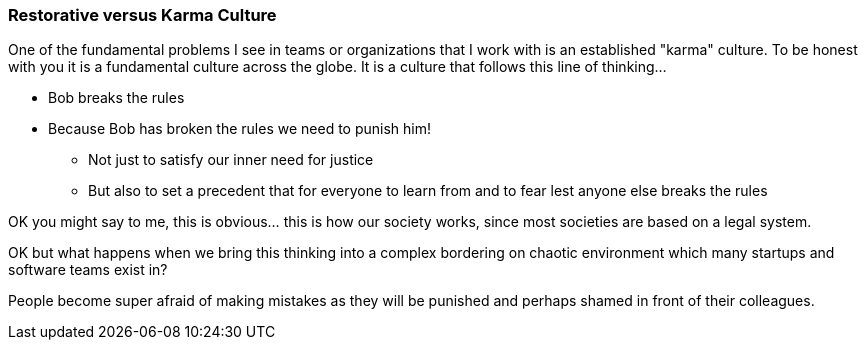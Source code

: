 === Restorative versus Karma Culture

One of the fundamental problems I see in teams or organizations that I work with is an established "karma" culture.
To be honest with you it is a fundamental culture across the globe.
It is a culture that follows this line of thinking...

* Bob breaks the rules
* Because Bob has broken the rules we need to punish him!
** Not just to satisfy our inner need for justice
** But also to set a precedent that for everyone to learn from and to fear lest anyone else breaks the rules

OK you might say to me, this is obvious... this is how our society works,
since most societies are based on a legal system.

OK but what happens when we bring this thinking into a complex bordering on chaotic environment
which many startups and software teams exist in?

People become super afraid of making mistakes as they will be punished and perhaps shamed in front of their colleagues.
